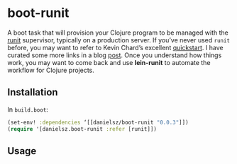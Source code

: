 * boot-runit

A boot task that will provision your Clojure program to be managed with the [[http://smarden.org/runit/][runit]] supervisor, typically on a production server.
If you’ve never used ~runit~ before, you may want to refer to Kevin Chard’s excellent [[http://kchard.github.io/runit-quickstart/][quickstart]]. I have curated some more links in a blog [[http://danielsz.github.io/2014/12/06/lein-runit/][post]]. Once you understand how things work, you may want to come back and use *lein-runit* to automate the workflow for Clojure projects.
** Installation

In ~build.boot~:
#+BEGIN_SRC clojure
(set-env! :dependencies ‘[[danielsz/boot-runit "0.0.3"]])
(require '[danielsz.boot-runit :refer [runit]])
#+END_SRC

** Usage


